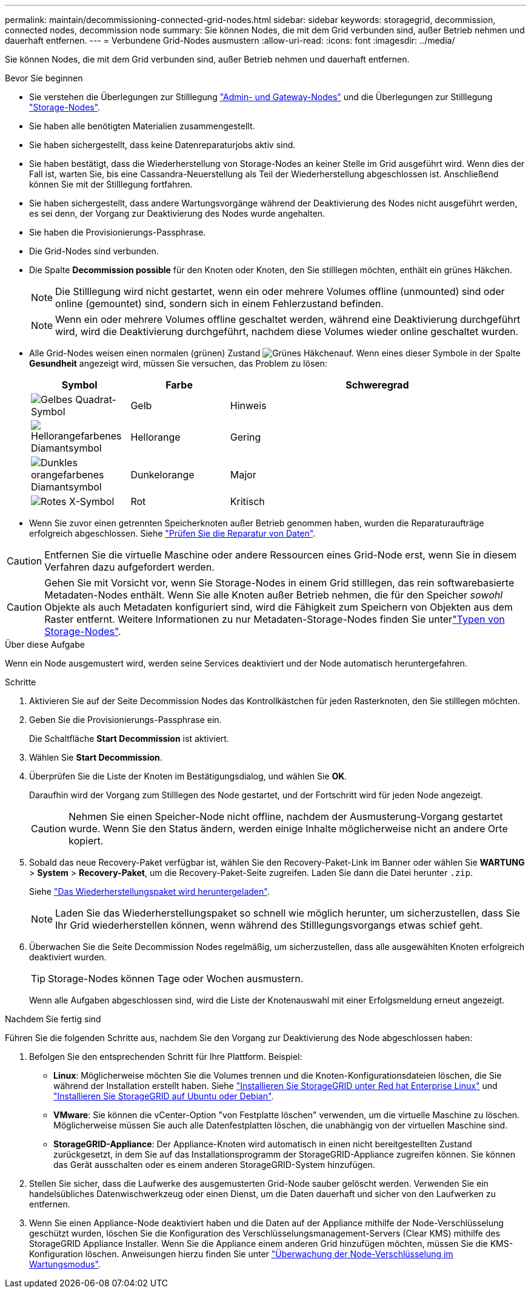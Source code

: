 ---
permalink: maintain/decommissioning-connected-grid-nodes.html 
sidebar: sidebar 
keywords: storagegrid, decommission, connected nodes, decommission node 
summary: Sie können Nodes, die mit dem Grid verbunden sind, außer Betrieb nehmen und dauerhaft entfernen. 
---
= Verbundene Grid-Nodes ausmustern
:allow-uri-read: 
:icons: font
:imagesdir: ../media/


[role="lead"]
Sie können Nodes, die mit dem Grid verbunden sind, außer Betrieb nehmen und dauerhaft entfernen.

.Bevor Sie beginnen
* Sie verstehen die Überlegungen zur Stilllegung link:considerations-for-decommissioning-admin-or-gateway-nodes.html["Admin- und Gateway-Nodes"] und die Überlegungen zur Stilllegung link:considerations-for-decommissioning-storage-nodes.html["Storage-Nodes"].
* Sie haben alle benötigten Materialien zusammengestellt.
* Sie haben sichergestellt, dass keine Datenreparaturjobs aktiv sind.
* Sie haben bestätigt, dass die Wiederherstellung von Storage-Nodes an keiner Stelle im Grid ausgeführt wird. Wenn dies der Fall ist, warten Sie, bis eine Cassandra-Neuerstellung als Teil der Wiederherstellung abgeschlossen ist. Anschließend können Sie mit der Stilllegung fortfahren.
* Sie haben sichergestellt, dass andere Wartungsvorgänge während der Deaktivierung des Nodes nicht ausgeführt werden, es sei denn, der Vorgang zur Deaktivierung des Nodes wurde angehalten.
* Sie haben die Provisionierungs-Passphrase.
* Die Grid-Nodes sind verbunden.
* Die Spalte *Decommission possible* für den Knoten oder Knoten, den Sie stilllegen möchten, enthält ein grünes Häkchen.
+

NOTE: Die Stilllegung wird nicht gestartet, wenn ein oder mehrere Volumes offline (unmounted) sind oder online (gemountet) sind, sondern sich in einem Fehlerzustand befinden.

+

NOTE: Wenn ein oder mehrere Volumes offline geschaltet werden, während eine Deaktivierung durchgeführt wird, wird die Deaktivierung durchgeführt, nachdem diese Volumes wieder online geschaltet wurden.

* Alle Grid-Nodes weisen einen normalen (grünen) Zustand image:../media/icon_alert_green_checkmark.png["Grünes Häkchen"]auf. Wenn eines dieser Symbole in der Spalte *Gesundheit* angezeigt wird, müssen Sie versuchen, das Problem zu lösen:
+
[cols="1a,1a,3a"]
|===
| Symbol | Farbe | Schweregrad 


 a| 
image:../media/icon_alarm_yellow_notice.gif["Gelbes Quadrat-Symbol"]
 a| 
Gelb
 a| 
Hinweis



 a| 
image:../media/icon_alert_yellow_minor.png["Hellorangefarbenes Diamantsymbol"]
 a| 
Hellorange
 a| 
Gering



 a| 
image:../media/icon_alert_orange_major.png["Dunkles orangefarbenes Diamantsymbol"]
 a| 
Dunkelorange
 a| 
Major



 a| 
image:../media/icon_alert_red_critical.png["Rotes X-Symbol"]
 a| 
Rot
 a| 
Kritisch

|===
* Wenn Sie zuvor einen getrennten Speicherknoten außer Betrieb genommen haben, wurden die Reparaturaufträge erfolgreich abgeschlossen. Siehe link:checking-data-repair-jobs.html["Prüfen Sie die Reparatur von Daten"].



CAUTION: Entfernen Sie die virtuelle Maschine oder andere Ressourcen eines Grid-Node erst, wenn Sie in diesem Verfahren dazu aufgefordert werden.


CAUTION: Gehen Sie mit Vorsicht vor, wenn Sie Storage-Nodes in einem Grid stilllegen, das rein softwarebasierte Metadaten-Nodes enthält. Wenn Sie alle Knoten außer Betrieb nehmen, die für den Speicher _sowohl_ Objekte als auch Metadaten konfiguriert sind, wird die Fähigkeit zum Speichern von Objekten aus dem Raster entfernt. Weitere Informationen zu nur Metadaten-Storage-Nodes finden Sie unterlink:../primer/what-storage-node-is.html#types-of-storage-nodes["Typen von Storage-Nodes"].

.Über diese Aufgabe
Wenn ein Node ausgemustert wird, werden seine Services deaktiviert und der Node automatisch heruntergefahren.

.Schritte
. Aktivieren Sie auf der Seite Decommission Nodes das Kontrollkästchen für jeden Rasterknoten, den Sie stilllegen möchten.
. Geben Sie die Provisionierungs-Passphrase ein.
+
Die Schaltfläche *Start Decommission* ist aktiviert.

. Wählen Sie *Start Decommission*.
. Überprüfen Sie die Liste der Knoten im Bestätigungsdialog, und wählen Sie *OK*.
+
Daraufhin wird der Vorgang zum Stilllegen des Node gestartet, und der Fortschritt wird für jeden Node angezeigt.

+

CAUTION: Nehmen Sie einen Speicher-Node nicht offline, nachdem der Ausmusterung-Vorgang gestartet wurde. Wenn Sie den Status ändern, werden einige Inhalte möglicherweise nicht an andere Orte kopiert.

. Sobald das neue Recovery-Paket verfügbar ist, wählen Sie den Recovery-Paket-Link im Banner oder wählen Sie *WARTUNG* > *System* > *Recovery-Paket*, um die Recovery-Paket-Seite zugreifen. Laden Sie dann die Datei herunter `.zip`.
+
Siehe link:downloading-recovery-package.html["Das Wiederherstellungspaket wird heruntergeladen"].

+

NOTE: Laden Sie das Wiederherstellungspaket so schnell wie möglich herunter, um sicherzustellen, dass Sie Ihr Grid wiederherstellen können, wenn während des Stilllegungsvorgangs etwas schief geht.

. Überwachen Sie die Seite Decommission Nodes regelmäßig, um sicherzustellen, dass alle ausgewählten Knoten erfolgreich deaktiviert wurden.
+

TIP: Storage-Nodes können Tage oder Wochen ausmustern.

+
Wenn alle Aufgaben abgeschlossen sind, wird die Liste der Knotenauswahl mit einer Erfolgsmeldung erneut angezeigt.



.Nachdem Sie fertig sind
Führen Sie die folgenden Schritte aus, nachdem Sie den Vorgang zur Deaktivierung des Node abgeschlossen haben:

. Befolgen Sie den entsprechenden Schritt für Ihre Plattform. Beispiel:
+
** *Linux*: Möglicherweise möchten Sie die Volumes trennen und die Knoten-Konfigurationsdateien löschen, die Sie während der Installation erstellt haben. Siehe link:../rhel/index.html["Installieren Sie StorageGRID unter Red hat Enterprise Linux"] und link:../ubuntu/index.html["Installieren Sie StorageGRID auf Ubuntu oder Debian"].
** *VMware*: Sie können die vCenter-Option "von Festplatte löschen" verwenden, um die virtuelle Maschine zu löschen. Möglicherweise müssen Sie auch alle Datenfestplatten löschen, die unabhängig von der virtuellen Maschine sind.
** *StorageGRID-Appliance*: Der Appliance-Knoten wird automatisch in einen nicht bereitgestellten Zustand zurückgesetzt, in dem Sie auf das Installationsprogramm der StorageGRID-Appliance zugreifen können. Sie können das Gerät ausschalten oder es einem anderen StorageGRID-System hinzufügen.


. Stellen Sie sicher, dass die Laufwerke des ausgemusterten Grid-Node sauber gelöscht werden. Verwenden Sie ein handelsübliches Datenwischwerkzeug oder einen Dienst, um die Daten dauerhaft und sicher von den Laufwerken zu entfernen.
. Wenn Sie einen Appliance-Node deaktiviert haben und die Daten auf der Appliance mithilfe der Node-Verschlüsselung geschützt wurden, löschen Sie die Konfiguration des Verschlüsselungsmanagement-Servers (Clear KMS) mithilfe des StorageGRID Appliance Installer. Wenn Sie die Appliance einem anderen Grid hinzufügen möchten, müssen Sie die KMS-Konfiguration löschen. Anweisungen hierzu finden Sie unter https://docs.netapp.com/us-en/storagegrid-appliances/commonhardware/monitoring-node-encryption-in-maintenance-mode.html["Überwachung der Node-Verschlüsselung im Wartungsmodus"^].

